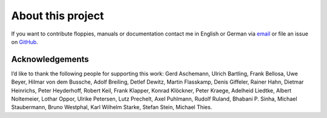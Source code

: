 About this project
------------------

If you want to contribute floppies, manuals or documentation contact me in
English or German via `email <lars+eumel@6xq.net>`__ or file an issue on
GitHub_.

.. _GitHub: https://github.com/PromyLOPh/eumel/issues

Acknowledgements
^^^^^^^^^^^^^^^^

I’d like to thank the following people for supporting this work:
Gerd Aschemann,
Ulrich Bartling,
Frank Bellosa,
Uwe Beyer,
Hilmar von dem Bussche,
Adolf Breiling,
Detlef Dewitz,
Martin Flasskamp,
Denis Giffeler,
Rainer Hahn,
Dietmar Heinrichs,
Peter Heyderhoff,
Robert Keil,
Frank Klapper,
Konrad Klöckner,
Peter Kraege,
Adelheid Liedtke,
Albert Noltemeier,
Lothar Oppor,
Ulrike Petersen,
Lutz Prechelt,
Axel Puhlmann,
Rudolf Ruland,
Bhabani P. Sinha,
Michael Staubermann,
Bruno Westphal,
Karl Wilhelm Starke,
Stefan Stein,
Michael Thies.

